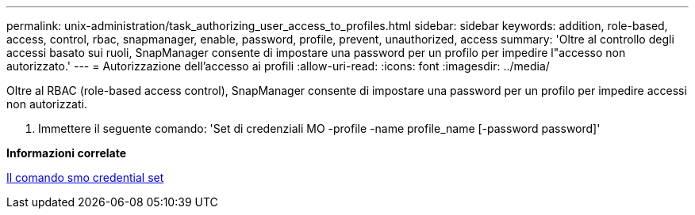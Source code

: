 ---
permalink: unix-administration/task_authorizing_user_access_to_profiles.html 
sidebar: sidebar 
keywords: addition, role-based, access, control, rbac, snapmanager, enable, password, profile, prevent, unauthorized, access 
summary: 'Oltre al controllo degli accessi basato sui ruoli, SnapManager consente di impostare una password per un profilo per impedire l"accesso non autorizzato.' 
---
= Autorizzazione dell'accesso ai profili
:allow-uri-read: 
:icons: font
:imagesdir: ../media/


[role="lead"]
Oltre al RBAC (role-based access control), SnapManager consente di impostare una password per un profilo per impedire accessi non autorizzati.

. Immettere il seguente comando: 'Set di credenziali MO -profile -name profile_name [-password password]'


*Informazioni correlate*

xref:reference_the_smosmsapcredential_set_command.adoc[Il comando smo credential set]
